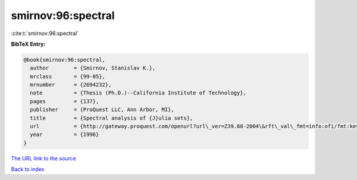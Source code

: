 smirnov:96:spectral
===================

:cite:t:`smirnov:96:spectral`

**BibTeX Entry:**

.. code-block:: bibtex

   @book{smirnov:96:spectral,
     author        = {Smirnov, Stanislav K.},
     mrclass       = {99-05},
     mrnumber      = {2694232},
     note          = {Thesis (Ph.D.)--California Institute of Technology},
     pages         = {137},
     publisher     = {ProQuest LLC, Ann Arbor, MI},
     title         = {Spectral analysis of {J}ulia sets},
     url           = {http://gateway.proquest.com/openurl?url\_ver=Z39.88-2004\&rft\_val\_fmt=info:ofi/fmt:kev:mtx:dissertation\&res\_dat=xri:pqdiss\&rft\_dat=xri:pqdiss:9629194},
     year          = {1996}
   }
`The URL link to the source <http://gateway.proquest.com/openurl?url\_ver=Z39.88-2004\&rft\_val\_fmt=info:ofi/fmt:kev:mtx:dissertation\&res\_dat=xri:pqdiss\&rft\_dat=xri:pqdiss:9629194>`_


`Back to index <../By-Cite-Keys.html>`_
